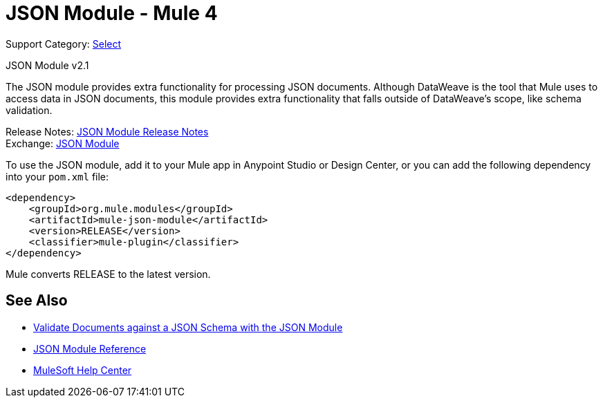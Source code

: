= JSON Module - Mule 4
:page-aliases: connectors::json/json-module.adoc

Support Category: https://www.mulesoft.com/legal/versioning-back-support-policy#anypoint-connectors[Select]

JSON Module v2.1

The JSON module provides extra functionality for processing JSON documents. Although DataWeave is the tool that Mule uses to access data in JSON documents, this module provides extra functionality that falls outside of DataWeave's scope, like schema validation.

Release Notes: xref:release-notes::connector/json-module-release-notes.adoc[JSON Module Release Notes] +
Exchange: https://www.mulesoft.com/exchange/org.mule.modules/mule-json-module/[JSON Module]


To use the JSON module, add it to your Mule app in Anypoint Studio or Design Center, or you can add the following dependency into your `pom.xml` file:

[source,xml,linenums]
----
<dependency>
    <groupId>org.mule.modules</groupId>
    <artifactId>mule-json-module</artifactId>
    <version>RELEASE</version>
    <classifier>mule-plugin</classifier>
</dependency>
----

Mule converts RELEASE to the latest version.

== See Also

* xref:json-schema-validation.adoc[Validate Documents against a JSON Schema with the JSON Module]
* xref:json-reference.adoc[JSON Module Reference]
* https://help.mulesoft.com[MuleSoft Help Center]
